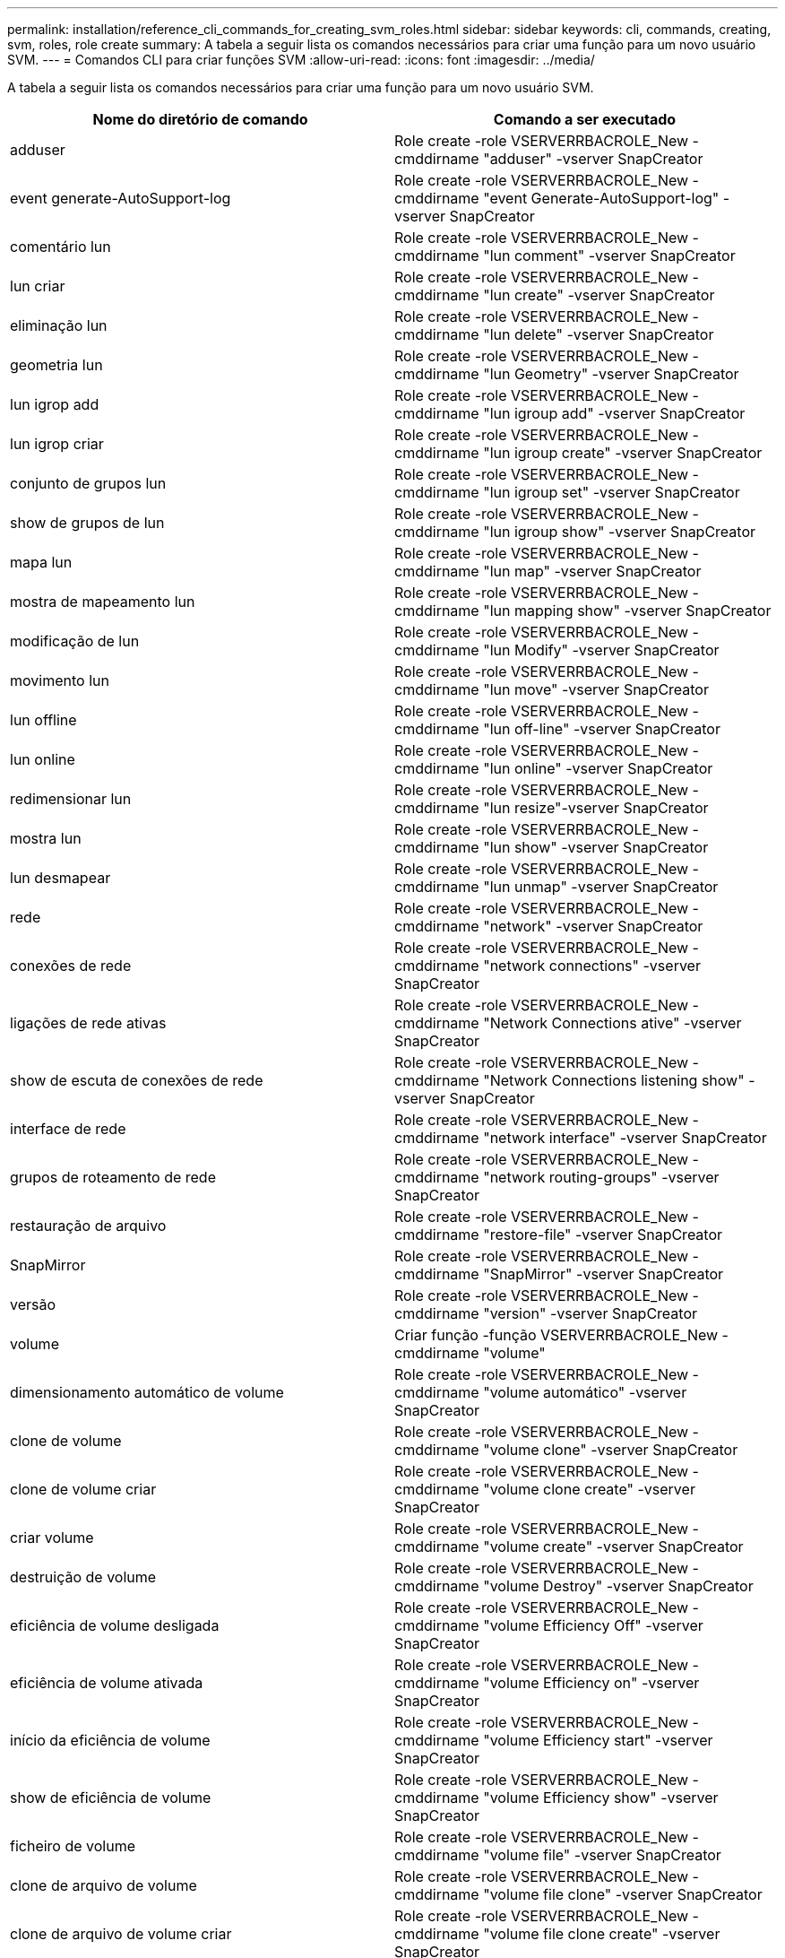 ---
permalink: installation/reference_cli_commands_for_creating_svm_roles.html 
sidebar: sidebar 
keywords: cli, commands, creating, svm, roles, role create 
summary: A tabela a seguir lista os comandos necessários para criar uma função para um novo usuário SVM. 
---
= Comandos CLI para criar funções SVM
:allow-uri-read: 
:icons: font
:imagesdir: ../media/


[role="lead"]
A tabela a seguir lista os comandos necessários para criar uma função para um novo usuário SVM.

|===
| Nome do diretório de comando | Comando a ser executado 


 a| 
adduser
 a| 
Role create -role VSERVERRBACROLE_New -cmddirname "adduser" -vserver SnapCreator



 a| 
event generate-AutoSupport-log
 a| 
Role create -role VSERVERRBACROLE_New -cmddirname "event Generate-AutoSupport-log" -vserver SnapCreator



 a| 
comentário lun
 a| 
Role create -role VSERVERRBACROLE_New -cmddirname "lun comment" -vserver SnapCreator



 a| 
lun criar
 a| 
Role create -role VSERVERRBACROLE_New -cmddirname "lun create" -vserver SnapCreator



 a| 
eliminação lun
 a| 
Role create -role VSERVERRBACROLE_New -cmddirname "lun delete" -vserver SnapCreator



 a| 
geometria lun
 a| 
Role create -role VSERVERRBACROLE_New -cmddirname "lun Geometry" -vserver SnapCreator



 a| 
lun igrop add
 a| 
Role create -role VSERVERRBACROLE_New -cmddirname "lun igroup add" -vserver SnapCreator



 a| 
lun igrop criar
 a| 
Role create -role VSERVERRBACROLE_New -cmddirname "lun igroup create" -vserver SnapCreator



 a| 
conjunto de grupos lun
 a| 
Role create -role VSERVERRBACROLE_New -cmddirname "lun igroup set" -vserver SnapCreator



 a| 
show de grupos de lun
 a| 
Role create -role VSERVERRBACROLE_New -cmddirname "lun igroup show" -vserver SnapCreator



 a| 
mapa lun
 a| 
Role create -role VSERVERRBACROLE_New -cmddirname "lun map" -vserver SnapCreator



 a| 
mostra de mapeamento lun
 a| 
Role create -role VSERVERRBACROLE_New -cmddirname "lun mapping show" -vserver SnapCreator



 a| 
modificação de lun
 a| 
Role create -role VSERVERRBACROLE_New -cmddirname "lun Modify" -vserver SnapCreator



 a| 
movimento lun
 a| 
Role create -role VSERVERRBACROLE_New -cmddirname "lun move" -vserver SnapCreator



 a| 
lun offline
 a| 
Role create -role VSERVERRBACROLE_New -cmddirname "lun off-line" -vserver SnapCreator



 a| 
lun online
 a| 
Role create -role VSERVERRBACROLE_New -cmddirname "lun online" -vserver SnapCreator



 a| 
redimensionar lun
 a| 
Role create -role VSERVERRBACROLE_New -cmddirname "lun resize"-vserver SnapCreator



 a| 
mostra lun
 a| 
Role create -role VSERVERRBACROLE_New -cmddirname "lun show" -vserver SnapCreator



 a| 
lun desmapear
 a| 
Role create -role VSERVERRBACROLE_New -cmddirname "lun unmap" -vserver SnapCreator



 a| 
rede
 a| 
Role create -role VSERVERRBACROLE_New -cmddirname "network" -vserver SnapCreator



 a| 
conexões de rede
 a| 
Role create -role VSERVERRBACROLE_New -cmddirname "network connections" -vserver SnapCreator



 a| 
ligações de rede ativas
 a| 
Role create -role VSERVERRBACROLE_New -cmddirname "Network Connections ative" -vserver SnapCreator



 a| 
show de escuta de conexões de rede
 a| 
Role create -role VSERVERRBACROLE_New -cmddirname "Network Connections listening show" -vserver SnapCreator



 a| 
interface de rede
 a| 
Role create -role VSERVERRBACROLE_New -cmddirname "network interface" -vserver SnapCreator



 a| 
grupos de roteamento de rede
 a| 
Role create -role VSERVERRBACROLE_New -cmddirname "network routing-groups" -vserver SnapCreator



 a| 
restauração de arquivo
 a| 
Role create -role VSERVERRBACROLE_New -cmddirname "restore-file" -vserver SnapCreator



 a| 
SnapMirror
 a| 
Role create -role VSERVERRBACROLE_New -cmddirname "SnapMirror" -vserver SnapCreator



 a| 
versão
 a| 
Role create -role VSERVERRBACROLE_New -cmddirname "version" -vserver SnapCreator



 a| 
volume
 a| 
Criar função -função VSERVERRBACROLE_New -cmddirname "volume"



 a| 
dimensionamento automático de volume
 a| 
Role create -role VSERVERRBACROLE_New -cmddirname "volume automático" -vserver SnapCreator



 a| 
clone de volume
 a| 
Role create -role VSERVERRBACROLE_New -cmddirname "volume clone" -vserver SnapCreator



 a| 
clone de volume criar
 a| 
Role create -role VSERVERRBACROLE_New -cmddirname "volume clone create" -vserver SnapCreator



 a| 
criar volume
 a| 
Role create -role VSERVERRBACROLE_New -cmddirname "volume create" -vserver SnapCreator



 a| 
destruição de volume
 a| 
Role create -role VSERVERRBACROLE_New -cmddirname "volume Destroy" -vserver SnapCreator



 a| 
eficiência de volume desligada
 a| 
Role create -role VSERVERRBACROLE_New -cmddirname "volume Efficiency Off" -vserver SnapCreator



 a| 
eficiência de volume ativada
 a| 
Role create -role VSERVERRBACROLE_New -cmddirname "volume Efficiency on" -vserver SnapCreator



 a| 
início da eficiência de volume
 a| 
Role create -role VSERVERRBACROLE_New -cmddirname "volume Efficiency start" -vserver SnapCreator



 a| 
show de eficiência de volume
 a| 
Role create -role VSERVERRBACROLE_New -cmddirname "volume Efficiency show" -vserver SnapCreator



 a| 
ficheiro de volume
 a| 
Role create -role VSERVERRBACROLE_New -cmddirname "volume file" -vserver SnapCreator



 a| 
clone de arquivo de volume
 a| 
Role create -role VSERVERRBACROLE_New -cmddirname "volume file clone" -vserver SnapCreator



 a| 
clone de arquivo de volume criar
 a| 
Role create -role VSERVERRBACROLE_New -cmddirname "volume file clone create" -vserver SnapCreator



 a| 
modificação do volume
 a| 
Role create -role VSERVERRBACROLE_New -cmddirname "volume Modify" -vserver SnapCreator



 a| 
montagem de volume
 a| 
Role create -role VSERVERRBACROLE_New -cmddirname "volume mount" -vserver SnapCreator



 a| 
volume off-line
 a| 
Role create -role VSERVERRBACROLE_New -cmddirname "volume off-line" -vserver SnapCreator



 a| 
apresentação do volume
 a| 
Role create -role VSERVERRBACROLE_New -cmddirname "volume show" -vserver SnapCreator



 a| 
tamanho do volume
 a| 
Role create -role VSERVERRBACROLE_New -cmddirname "volume size" -vserver SnapCreator



 a| 
criar instantâneo de volume
 a| 
Role create -role VSERVERRBACROLE_New -cmddirname "volume snapshot create" -vserver SnapCreator



 a| 
eliminar instantâneo do volume
 a| 
Role create -role VSERVERRBACROLE_New -cmddirname "volume snapshot delete" -vserver SnapCreator



 a| 
restauração de snapshot de volume
 a| 
Role create -role VSERVERRBACROLE_New -cmddirname "volume snapshot restore" -vserver SnapCreator



 a| 
desmontar o volume
 a| 
Role create -role VSERVERRBACROLE_New -cmddirname "volume desmontar" -vserver SnapCreator



 a| 
a regra de política de exportação do svm é exibida
 a| 
Role create -role VSERVERRBACROLE_New -cmddirname "vserver export-policy rule show" -vserver SnapCreator



 a| 
exibição da política de exportação do svm
 a| 
Role create -role VSERVERRBACROLE_New -cmddirname "vserver export-policy show" -vserver SnapCreator



 a| 
svm fcp
 a| 
Role create -role VSERVERRBACROLE_New -cmddirname "vserver fcp" -vserver SnapCreator



 a| 
mostra do iniciador fcp da svm
 a| 
Role create -role VSERVERRBACROLE_New -cmddirname "vserver fcp iniciador show" -vserver SnapCreator



 a| 
apresentação do fcp do svm
 a| 
Role create -role VSERVERRBACROLE_New -cmddirname "vserver fcp show" -vserver SnapCreator



 a| 
status do svm fcp
 a| 
Role create -role VSERVERRBACROLE_New -cmddirname "vserver fcp status" -vserver SnapCreator



 a| 
svm iscsi
 a| 
Role create -role VSERVERRBACROLE_New -cmddirname "vserver iscsi" -vserver SnapCreator



 a| 
apresentação da ligação iscsi de svm
 a| 
Role create -role VSERVERRBACROLE_New -cmddirname "vserver iscsi Connection show" -vserver SnapCreator



 a| 
lista de acessórios da interface iscsi de svm adicionar
 a| 
Role create -role VSERVERRBACROLE_New -cmddirname "vserver iscsi interface accesslist add" -vserver SnapCreator



 a| 
mostra a lista de acessórios da interface iscsi de svm
 a| 
Role create -role VSERVERRBACROLE_New -cmddirname "vserver iscsi interface accesslist show" -vserver SnapCreator



 a| 
consulta do svm iscsi isns
 a| 
Role create -role VSERVERRBACROLE_New -cmddirname "vserver iscsi isns query" -vserver SnapCreator



 a| 
nome de identificação iscsi da svm
 a| 
Role create -role VSERVERRBACROLE_New -cmddirname "vserver iscsi nodename" -vserver SnapCreator



 a| 
apresentação de sessão iscsi de svm
 a| 
Role create -role VSERVERRBACROLE_New -cmddirname "vserver iscsi session show" -vserver SnapCreator



 a| 
apresentação iscsi de svm
 a| 
Role create -role VSERVERRBACROLE_New -cmddirname "vserver iscsi show" -vserver SnapCreator



 a| 
estado iscsi do svm
 a| 
Função criar -função VSERVERRBACROLE_New -cmddirname "vserver iscsi status" -vserver SnapCreator



 a| 
svm nfs
 a| 
Role create -role VSERVERRBACROLE_New -cmddirname "vserver nfs" -vserver SnapCreator



 a| 
status nfs do svm
 a| 
Role create -role VSERVERRBACROLE_New -cmddirname "vserver nfs status" -vserver SnapCreator



 a| 
os hosts dns dos serviços de svm são exibidos
 a| 
Role create -role VSERVERRBACROLE_New -cmddirname "vserver services name-service dns hosts show" -vserver SnapCreator



 a| 
serviços de svm unix-group create
 a| 
Role create -role VSERVERRBACROLE_New -cmddirname "vserver services name-service unix-group create" -vserver SnapCreator



 a| 
os serviços de svm show unix-group
 a| 
Role create -role VSERVERRBACROLE_New -cmddirname "vserver services name-service unix-group show" -vserver SnapCreator



 a| 
serviços de svm unix-user create
 a| 
Role create -role VSERVERRBACROLE_New -cmddirname "vserver services name-service unix-user create" -vserver SnapCreator



 a| 
serviços de svm unix-user show
 a| 
Role create -role VSERVERRBACROLE_New -cmddirname "vserver services name-service unix-user show" -vserver SnapCreator

|===